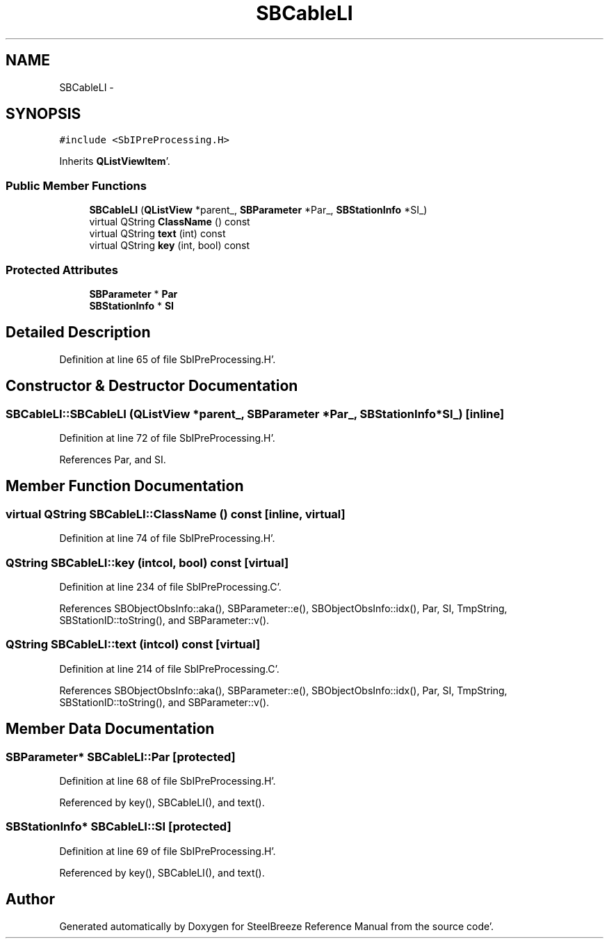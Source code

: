 .TH "SBCableLI" 3 "Mon May 14 2012" "Version 2.0.2" "SteelBreeze Reference Manual" \" -*- nroff -*-
.ad l
.nh
.SH NAME
SBCableLI \- 
.SH SYNOPSIS
.br
.PP
.PP
\fC#include <SbIPreProcessing\&.H>\fP
.PP
Inherits \fBQListViewItem\fP'\&.
.SS "Public Member Functions"

.in +1c
.ti -1c
.RI "\fBSBCableLI\fP (\fBQListView\fP *parent_, \fBSBParameter\fP *Par_, \fBSBStationInfo\fP *SI_)"
.br
.ti -1c
.RI "virtual QString \fBClassName\fP () const "
.br
.ti -1c
.RI "virtual QString \fBtext\fP (int) const "
.br
.ti -1c
.RI "virtual QString \fBkey\fP (int, bool) const "
.br
.in -1c
.SS "Protected Attributes"

.in +1c
.ti -1c
.RI "\fBSBParameter\fP * \fBPar\fP"
.br
.ti -1c
.RI "\fBSBStationInfo\fP * \fBSI\fP"
.br
.in -1c
.SH "Detailed Description"
.PP 
Definition at line 65 of file SbIPreProcessing\&.H'\&.
.SH "Constructor & Destructor Documentation"
.PP 
.SS "SBCableLI::SBCableLI (\fBQListView\fP *parent_, \fBSBParameter\fP *Par_, \fBSBStationInfo\fP *SI_)\fC [inline]\fP"
.PP
Definition at line 72 of file SbIPreProcessing\&.H'\&.
.PP
References Par, and SI\&.
.SH "Member Function Documentation"
.PP 
.SS "virtual QString SBCableLI::ClassName () const\fC [inline, virtual]\fP"
.PP
Definition at line 74 of file SbIPreProcessing\&.H'\&.
.SS "QString SBCableLI::key (intcol, bool) const\fC [virtual]\fP"
.PP
Definition at line 234 of file SbIPreProcessing\&.C'\&.
.PP
References SBObjectObsInfo::aka(), SBParameter::e(), SBObjectObsInfo::idx(), Par, SI, TmpString, SBStationID::toString(), and SBParameter::v()\&.
.SS "QString SBCableLI::text (intcol) const\fC [virtual]\fP"
.PP
Definition at line 214 of file SbIPreProcessing\&.C'\&.
.PP
References SBObjectObsInfo::aka(), SBParameter::e(), SBObjectObsInfo::idx(), Par, SI, TmpString, SBStationID::toString(), and SBParameter::v()\&.
.SH "Member Data Documentation"
.PP 
.SS "\fBSBParameter\fP* \fBSBCableLI::Par\fP\fC [protected]\fP"
.PP
Definition at line 68 of file SbIPreProcessing\&.H'\&.
.PP
Referenced by key(), SBCableLI(), and text()\&.
.SS "\fBSBStationInfo\fP* \fBSBCableLI::SI\fP\fC [protected]\fP"
.PP
Definition at line 69 of file SbIPreProcessing\&.H'\&.
.PP
Referenced by key(), SBCableLI(), and text()\&.

.SH "Author"
.PP 
Generated automatically by Doxygen for SteelBreeze Reference Manual from the source code'\&.
